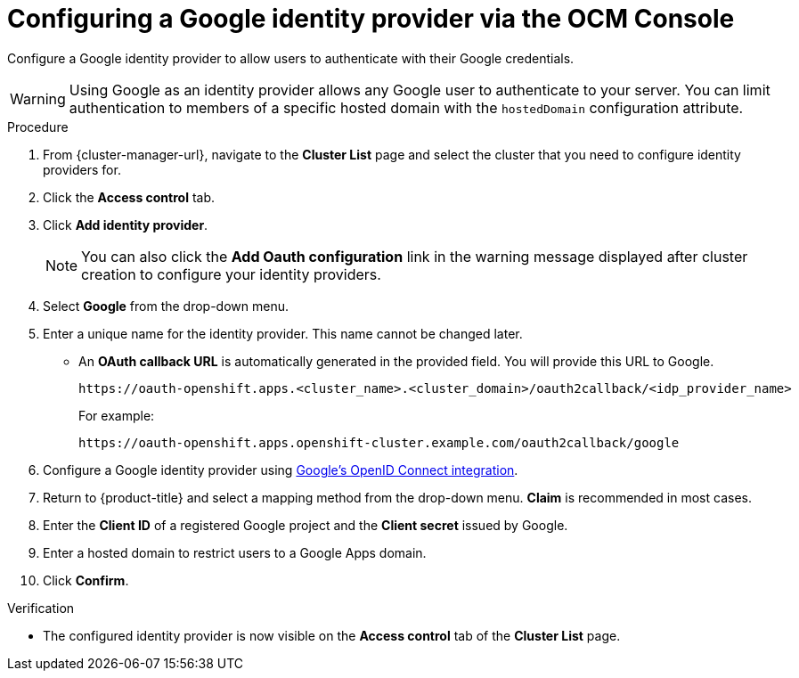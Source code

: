 // Module included in the following assemblies:
//
// * osd_install_access_delete_cluster/config-identity-providers.adoc
// * rosa_install_access_delete_clusters/rosa-sts-config-identity-providers.adoc
// * rosa_install_access_delete_clusters/rosa_getting_started_iam/rosa-config-identity-providers.adoc

:_mod-docs-content-type: PROCEDURE
[id="config-google-idp_{context}"]
= Configuring a Google identity provider via the OCM Console


Configure a Google identity provider to allow users to authenticate with their Google credentials.

[WARNING]
====
Using Google as an identity provider allows any Google user to authenticate to your server.
You can limit authentication to members of a specific hosted domain with the
`hostedDomain` configuration attribute.
====

.Procedure

. From {cluster-manager-url}, navigate to the *Cluster List* page and select the cluster that you need to configure identity providers for.

. Click the *Access control* tab.

. Click *Add identity provider*.
+
[NOTE]
====
You can also click the *Add Oauth configuration* link in the warning message displayed after cluster creation to configure your identity providers.
====

. Select *Google* from the drop-down menu.

. Enter a unique name for the identity provider. This name cannot be changed later.
** An *OAuth callback URL* is automatically generated in the provided field. You will provide this URL to Google.
+
ifndef::openshift-rosa-hcp[]
----
https://oauth-openshift.apps.<cluster_name>.<cluster_domain>/oauth2callback/<idp_provider_name>
----
+
For example:
+
----
https://oauth-openshift.apps.openshift-cluster.example.com/oauth2callback/google
----
endif::openshift-rosa-hcp[]
ifdef::openshift-rosa-hcp[]
----
https://oauth.<cluster_name>.<cluster_domain>/oauth2callback/<idp_provider_name>
----
+
For example:
+
----
https://oauth.mycluster.openshift-cluster.example.com/oauth2callback/google
----
endif::openshift-rosa-hcp[]

. Configure a Google identity provider using link:https://developers.google.com/identity/protocols/OpenIDConnect[Google's OpenID Connect integration].

. Return to {product-title} and select a mapping method from the drop-down menu. *Claim* is recommended in most cases.

. Enter the *Client ID* of a registered Google project and the *Client secret* issued by Google.

. Enter a hosted domain to restrict users to a Google Apps domain.

. Click *Confirm*.

.Verification

* The configured identity provider is now visible on the *Access control* tab of the *Cluster List* page.
